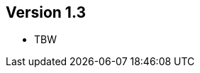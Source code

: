 //
//
//
ifndef::jqa-in-manual[== Version 1.3]
ifdef::jqa-in-manual[== Java EE 6 Plugin 1.3]

- TBW
